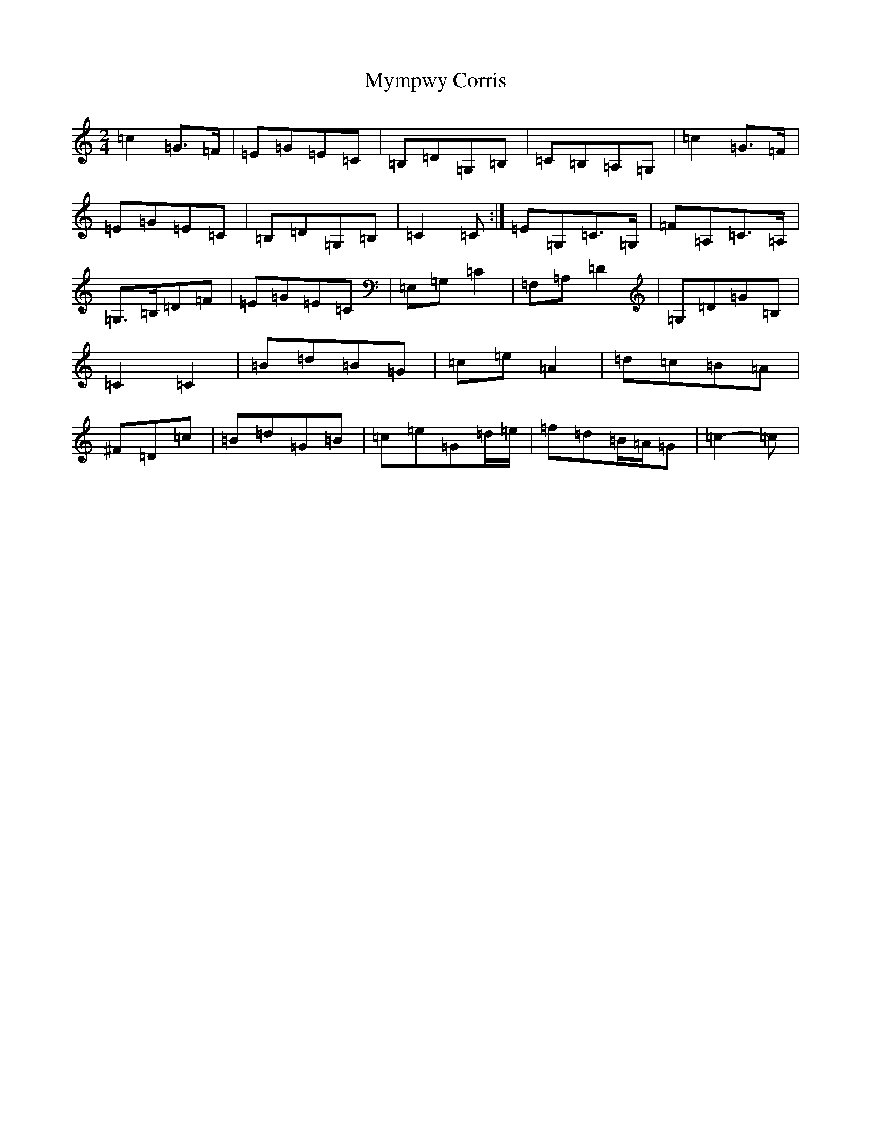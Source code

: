 X: 15207
T: Mympwy Corris
S: https://thesession.org/tunes/4351#setting17035
R: polka
M:2/4
L:1/8
K: C Major
=c2=G>=F|=E=G=E=C|=B,=D=G,=B,|=C=B,=A,=G,|=c2=G>=F|=E=G=E=C|=B,=D=G,=B,|=C2=C:|=E=G,=C>=G,|=F=A,=C>=A,|=G,>=B,=D=F|=E=G=E=C|=E,=G,=C2|=F,=A,=D2|=G,=D=G=B,|=C2=C2|=B=d=B=G|=c=e=A2|=d=c=B=A|^F=D=c|=B=d=G=B|=c=e=G=d/2=e/2|=f=d=B/2=A/2=G|=c2-=c|